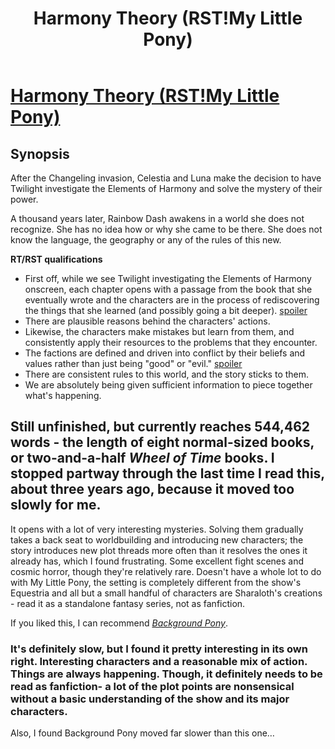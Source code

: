 #+TITLE: Harmony Theory (RST!My Little Pony)

* [[http://www.fimfiction.net/story/48739/harmony-theory][Harmony Theory (RST!My Little Pony)]]
:PROPERTIES:
:Author: callmebrotherg
:Score: 13
:DateUnix: 1489040289.0
:DateShort: 2017-Mar-09
:END:

** *Synopsis*

After the Changeling invasion, Celestia and Luna make the decision to have Twilight investigate the Elements of Harmony and solve the mystery of their power.

A thousand years later, Rainbow Dash awakens in a world she does not recognize. She has no idea how or why she came to be there. She does not know the language, the geography or any of the rules of this new.

*RT/RST qualifications*

- First off, while we see Twilight investigating the Elements of Harmony onscreen, each chapter opens with a passage from the book that she eventually wrote and the characters are in the process of rediscovering the things that she learned (and possibly going a bit deeper). [[#s][spoiler]]
- There are plausible reasons behind the characters' actions.
- Likewise, the characters make mistakes but learn from them, and consistently apply their resources to the problems that they encounter.
- The factions are defined and driven into conflict by their beliefs and values rather than just being "good" or "evil." [[#s][spoiler]]
- There are consistent rules to this world, and the story sticks to them.
- We are absolutely being given sufficient information to piece together what's happening.
:PROPERTIES:
:Author: callmebrotherg
:Score: 4
:DateUnix: 1489040931.0
:DateShort: 2017-Mar-09
:END:


** Still unfinished, but currently reaches 544,462 words - the length of eight normal-sized books, or two-and-a-half /Wheel of Time/ books. I stopped partway through the last time I read this, about three years ago, because it moved too slowly for me.

It opens with a lot of very interesting mysteries. Solving them gradually takes a back seat to worldbuilding and introducing new characters; the story introduces new plot threads more often than it resolves the ones it already has, which I found frustrating. Some excellent fight scenes and cosmic horror, though they're relatively rare. Doesn't have a whole lot to do with My Little Pony, the setting is completely different from the show's Equestria and all but a small handful of characters are Sharaloth's creations - read it as a standalone fantasy series, not as fanfiction.

If you liked this, I can recommend /[[https://www.fimfiction.net/story/19198/background-pony][Background Pony]]/.
:PROPERTIES:
:Author: Chronophilia
:Score: 6
:DateUnix: 1489065527.0
:DateShort: 2017-Mar-09
:END:

*** It's definitely slow, but I found it pretty interesting in its own right. Interesting characters and a reasonable mix of action. Things are always happening. Though, it definitely needs to be read as fanfiction- a lot of the plot points are nonsensical without a basic understanding of the show and its major characters.

Also, I found Background Pony moved far slower than this one...
:PROPERTIES:
:Author: notgreat
:Score: 2
:DateUnix: 1489071977.0
:DateShort: 2017-Mar-09
:END:
